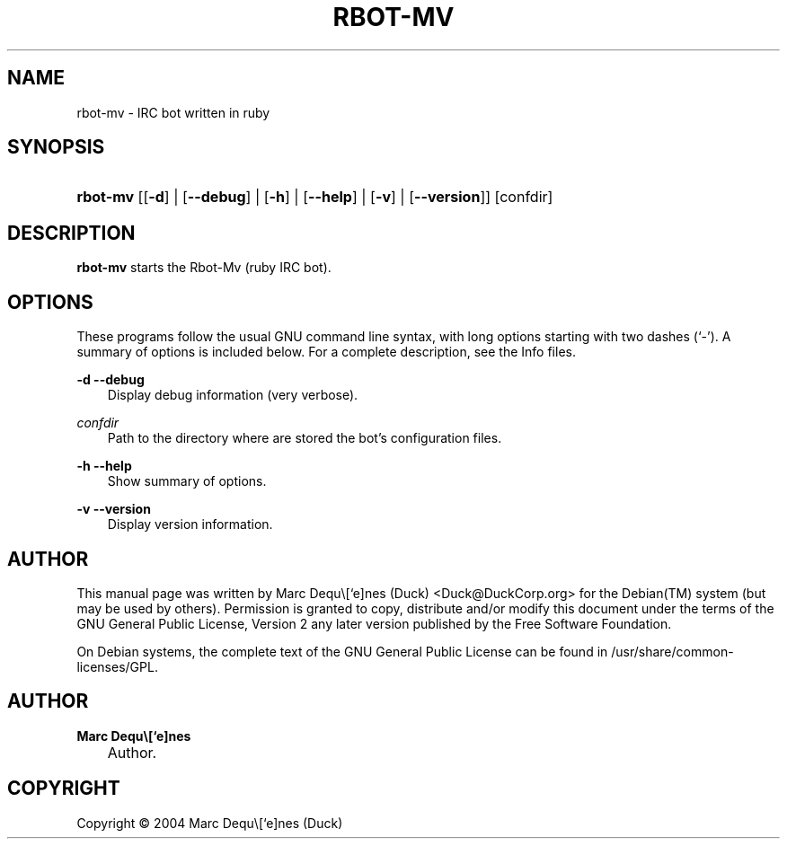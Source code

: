 .\"     Title: RBOT\-MV
.\"    Author: Marc Dequ\\[`e]nes
.\" Generator: DocBook XSL Stylesheets v1.71.0 <http://docbook.sf.net/>
.\"      Date: 20041220
.\"    Manual: 
.\"    Source: 
.\"
.TH "RBOT\-MV" "1" "20041220" "" ""
.\" disable hyphenation
.nh
.\" disable justification (adjust text to left margin only)
.ad l
.SH "NAME"
rbot\-mv \- IRC bot written in ruby
.SH "SYNOPSIS"
.HP 8
\fBrbot\-mv\fR [[\fB\-d\fR] | [\fB\-\-debug\fR] | [\fB\-h\fR] | [\fB\-\-help\fR] | [\fB\-v\fR] | [\fB\-\-version\fR]] [confdir]
.SH "DESCRIPTION"
.PP
\fBrbot\-mv\fR
starts the Rbot\-Mv (ruby IRC bot).
.SH "OPTIONS"
.PP
These programs follow the usual
GNU
command line syntax, with long options starting with two dashes (`\-'). A summary of options is included below. For a complete description, see the
Info
files.
.PP
\fB\-d\fR \fB\-\-debug\fR
.RS 3n
Display debug information (very verbose).
.RE
.PP
\fIconfdir\fR
.RS 3n
Path to the directory where are stored the bot's configuration files.
.RE
.PP
\fB\-h\fR \fB\-\-help\fR
.RS 3n
Show summary of options.
.RE
.PP
\fB\-v\fR \fB\-\-version\fR
.RS 3n
Display version information.
.RE
.SH "AUTHOR"
.PP
This manual page was written by Marc Dequ\\[`e]nes (Duck)
<Duck@DuckCorp.org>
for the
Debian(TM)
system (but may be used by others). Permission is granted to copy, distribute and/or modify this document under the terms of the
GNU
General Public License, Version 2 any later version published by the Free Software Foundation.
.PP
On Debian systems, the complete text of the GNU General Public License can be found in /usr/share/common\-licenses/GPL.
.SH "AUTHOR"
.PP
\fBMarc Dequ\\[`e]nes\fR
.sp -1n
.IP "" 3n
Author.
.SH "COPYRIGHT"
Copyright \(co 2004 Marc Dequ\\[`e]nes (Duck)
.br

